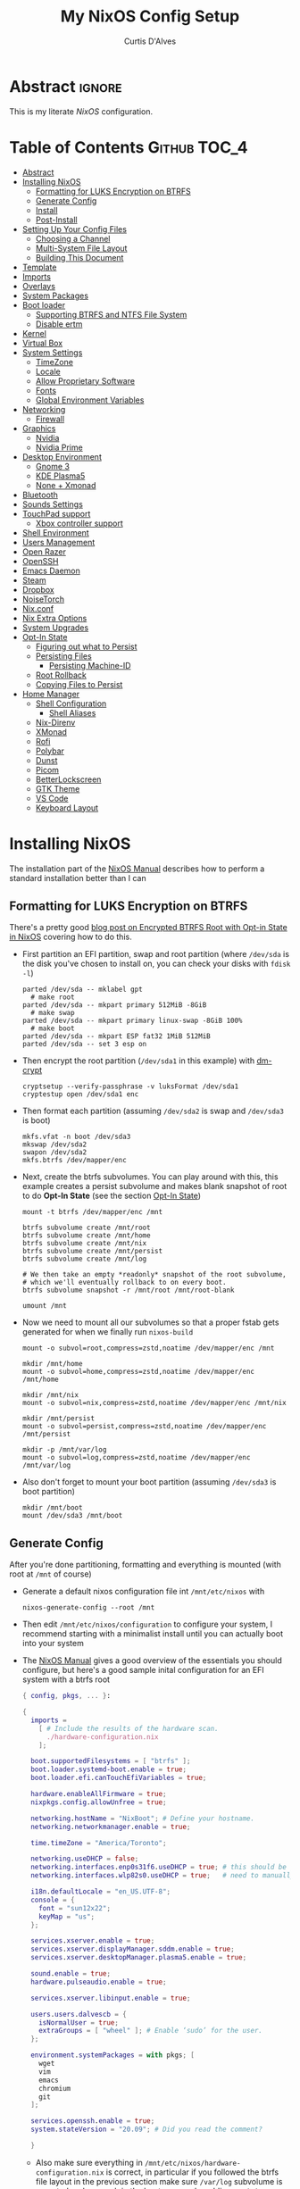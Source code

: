 * Header                                                             :noexport:
# -*- mode: org; -*-
# (my/execute-startup-blocks)

#+TITLE: My NixOS Config Setup
#+AUTHOR: Curtis D'Alves
#+EMAIL: curtis.dalves@gmail.com
#+DESCRIPTION: My NixOS Configuration File, Written in Org-mode.
#+STARTUP: indent lognoteclock-out
#+OPTIONS: html-postamble:nil toc:nil d:nil num:nil :results nil
#+PROPERTY: header-args :tangle init.el :comments link :results none

* Abstract :ignore:
  :PROPERTIES:
  :CUSTOM_ID: Abstract
  :END:

  This is my literate [[nixos.org/manual/nixos/stable][NixOS]] configuration.

* Table of Contents                                            :Github:TOC_4:
  :PROPERTIES:
  :CUSTOM_ID: Table-of-Contents
  :END:
- [[#abstract][Abstract]]
- [[#installing-nixos][Installing NixOS]]
  - [[#formatting-for-luks-encryption-on-btrfs][Formatting for LUKS Encryption on BTRFS]]
  - [[#generate-config][Generate Config]]
  - [[#install][Install]]
  - [[#post-install][Post-Install]]
- [[#setting-up-your-config-files][Setting Up Your Config Files]]
  - [[#choosing-a-channel][Choosing a Channel]]
  - [[#multi-system-file-layout][Multi-System File Layout]]
  - [[#building-this-document][Building This Document]]
- [[#template][Template]]
- [[#imports][Imports]]
- [[#overlays][Overlays]]
- [[#system-packages][System Packages]]
- [[#boot-loader][Boot loader]]
  - [[#supporting-btrfs-and-ntfs-file-system][Supporting BTRFS and NTFS File System]]
  - [[#disable-ertm][Disable ertm]]
- [[#kernel][Kernel]]
- [[#virtual-box][Virtual Box]]
- [[#system-settings][System Settings]]
  - [[#timezone][TimeZone]]
  - [[#locale][Locale]]
  - [[#allow-proprietary-software][Allow Proprietary Software]]
  - [[#fonts][Fonts]]
  - [[#global-environment-variables][Global Environment Variables]]
- [[#networking][Networking]]
  - [[#firewall][Firewall]]
- [[#graphics][Graphics]]
  - [[#nvidia][Nvidia]]
  - [[#nvidia-prime][Nvidia Prime]]
- [[#desktop-environment][Desktop Environment]]
  - [[#gnome-3][Gnome 3]]
  - [[#kde-plasma5][KDE Plasma5]]
  - [[#none--xmonad][None + Xmonad]]
- [[#bluetooth][Bluetooth]]
- [[#sounds-settings][Sounds Settings]]
- [[#touchpad-support][TouchPad support]]
  - [[#xbox-controller-support][Xbox controller support]]
- [[#shell-environment][Shell Environment]]
- [[#users-management][Users Management]]
- [[#open-razer][Open Razer]]
- [[#openssh][OpenSSH]]
- [[#emacs-daemon][Emacs Daemon]]
- [[#steam][Steam]]
- [[#dropbox][Dropbox]]
- [[#noisetorch][NoiseTorch]]
- [[#nixconf][Nix.conf]]
- [[#nix-extra-options][Nix Extra Options]]
- [[#system-upgrades][System Upgrades]]
- [[#opt-in-state][Opt-In State]]
  - [[#figuring-out-what-to-persist][Figuring out what to Persist]]
  - [[#persisting-files][Persisting Files]]
    - [[#persisting-machine-id][Persisting Machine-ID]]
  - [[#root-rollback][Root Rollback]]
  - [[#copying-files-to-persist][Copying Files to Persist]]
- [[#home-manager][Home Manager]]
  - [[#shell-configuration][Shell Configuration]]
    - [[#shell-aliases][Shell Aliases]]
  - [[#nix-direnv][Nix-Direnv]]
  - [[#xmonad][XMonad]]
  - [[#rofi][Rofi]]
  - [[#polybar][Polybar]]
  - [[#dunst][Dunst]]
  - [[#picom][Picom]]
  - [[#betterlockscreen][BetterLockscreen]]
  - [[#gtk-theme][GTK Theme]]
  - [[#vs-code][VS Code]]
  - [[#keyboard-layout][Keyboard Layout]]

* Installing NixOS 
The installation part of the [[https://nixos.org/manual/nixos/stable/index.html#ch-installation][NixOS Manual]] describes how to perform a standard
installation better than I can

** Formatting for LUKS Encryption on BTRFS
There's a pretty good [[https://mt-caret.github.io/blog/posts/2020-06-29-optin-state.html][blog post on Encrypted BTRFS Root with Opt-in State in
NixOS]] covering how to do this. 

- First partition an EFI partition, swap and root
  partition (where ~/dev/sda~ is the disk you've chosen to install on, you can
  check your disks with ~fdisk -l~)
  #+BEGIN_SRC shell :tangle no
  parted /dev/sda -- mklabel gpt
    # make root
  parted /dev/sda -- mkpart primary 512MiB -8GiB
    # make swap
  parted /dev/sda -- mkpart primary linux-swap -8GiB 100%
    # make boot
  parted /dev/sda -- mkpart ESP fat32 1MiB 512MiB
  parted /dev/sda -- set 3 esp on
  #+END_SRC
- Then encrypt the root partition (~/dev/sda1~ in this example)  with [[https://wiki.archlinux.org/index.php/Dm-crypt][dm-crypt]]
  #+BEGIN_SRC shell :tangle no
  cryptsetup --verify-passphrase -v luksFormat /dev/sda1
  cryptestup open /dev/sda1 enc
  #+END_SRC
- Then format each partition (assuming ~/dev/sda2~ is swap and ~/dev/sda3~ is boot)
  #+BEGIN_SRC shell :tangle no
  mkfs.vfat -n boot /dev/sda3 
  mkswap /dev/sda2
  swapon /dev/sda2
  mkfs.btrfs /dev/mapper/enc
  #+END_SRC
- Next, create the btrfs subvolumes. You can play around with this, this example
  creates a persist subvolume and makes blank snapshot of root to do *Opt-In
  State* (see the section [[#opt-in-state][Opt-In State]])
  #+BEGIN_SRC shell :tangle no
  mount -t btrfs /dev/mapper/enc /mnt

  btrfs subvolume create /mnt/root
  btrfs subvolume create /mnt/home
  btrfs subvolume create /mnt/nix
  btrfs subvolume create /mnt/persist
  btrfs subvolume create /mnt/log

  # We then take an empty *readonly* snapshot of the root subvolume,
  # which we'll eventually rollback to on every boot.
  btrfs subvolume snapshot -r /mnt/root /mnt/root-blank

  umount /mnt
  #+END_SRC
- Now we need to mount all our subvolumes so that a proper fstab gets generated
  for when we finally run ~nixos-build~
  #+BEGIN_SRC shell :tangle no
  mount -o subvol=root,compress=zstd,noatime /dev/mapper/enc /mnt

  mkdir /mnt/home
  mount -o subvol=home,compress=zstd,noatime /dev/mapper/enc /mnt/home

  mkdir /mnt/nix
  mount -o subvol=nix,compress=zstd,noatime /dev/mapper/enc /mnt/nix

  mkdir /mnt/persist
  mount -o subvol=persist,compress=zstd,noatime /dev/mapper/enc /mnt/persist

  mkdir -p /mnt/var/log
  mount -o subvol=log,compress=zstd,noatime /dev/mapper/enc /mnt/var/log
  #+END_SRC
- Also don't forget to mount your boot partition (assuming ~/dev/sda3~ is boot
  partition)
  #+BEGIN_SRC shell :tangle no
  mkdir /mnt/boot
  mount /dev/sda3 /mnt/boot
  #+END_SRC
  
** Generate Config
After you're done partitioning, formatting and everything is mounted (with root
at ~/mnt~ of course)
- Generate a default nixos configuration file int ~/mnt/etc/nixos~ with
  #+BEGIN_SRC shell :tangle no
  nixos-generate-config --root /mnt
  #+END_SRC
- Then edit ~/mnt/etc/nixos/configuration~ to configure your system, I recommend
  starting with a minimalist install until you can actually boot into your
  system
- The [[https://nixos.org/manual/nixos/stable/index.html#ch-installation][NixOS Manual]] gives a good overview of the essentials you should configure,
  but here's a good sample inital configuration for an EFI system with a btrfs root
  #+BEGIN_SRC nix :tangle no
  { config, pkgs, ... }:

  {
    imports =
      [ # Include the results of the hardware scan.
        ./hardware-configuration.nix
      ];

    boot.supportedFilesystems = [ "btrfs" ];
    boot.loader.systemd-boot.enable = true;
    boot.loader.efi.canTouchEfiVariables = true;

    hardware.enableAllFirmware = true;
    nixpkgs.config.allowUnfree = true;

    networking.hostName = "NixBoot"; # Define your hostname.
    networking.networkmanager.enable = true;

    time.timeZone = "America/Toronto";

    networking.useDHCP = false;
    networking.interfaces.enp0s31f6.useDHCP = true; # this should be generated for you
    networking.interfaces.wlp82s0.useDHCP = true;   # need to manually turn on any network interfaces

    i18n.defaultLocale = "en_US.UTF-8";
    console = {
      font = "sun12x22";
      keyMap = "us";
    };

    services.xserver.enable = true;
    services.xserver.displayManager.sddm.enable = true;
    services.xserver.desktopManager.plasma5.enable = true;

    sound.enable = true;
    hardware.pulseaudio.enable = true;

    services.xserver.libinput.enable = true;

    users.users.dalvescb = {
      isNormalUser = true;
      extraGroups = [ "wheel" ]; # Enable ‘sudo’ for the user.
    };

    environment.systemPackages = with pkgs; [
      wget 
      vim
      emacs
      chromium
      git
    ];
  
    services.openssh.enable = true;
    system.stateVersion = "20.09"; # Did you read the comment?

    }
    #+END_SRC
  - Also make sure everything in ~/mnt/etc/nixos/hardware-configuration.nix~ is
    correct, in particular if you followed the btrfs file layout in the previous
    section make sure ~/var/log~ subvolume is mounted early enough in the boot
    process by adding ~neededForBoot = true~, i.e.
    #+BEGIN_SRC nix :tangle no
    fileSystems."/var/log" =
      { device = "/dev/disk/by-uuid/f73c53b7-ae6c-4240-89c3-511ad918edcc";
        fsType = "btrfs";
        options = [ "subvol=log" "compress=zstd" "noatime" ];
        neededForBoot = true;
      };
  #+END_SRC
  
** Install
Finally, after you've you have generated and edited your configuration, simply
run
#+BEGIN_SRC shell :tangle no
nixos-install
reboot
#+END_SRC

** Post-Install
After a successful installation you should 
- begin properly configuring ~/mnt/etc/nixos/configuration~
- if you followed the btrfs subvolume setup in [[#formatting-for-luks-encryption-on-btrfs][Formatting for LUKS Encryption on
  BTRFS]] optionally enable [[#opt-in-state][Opt-In State]]
  
* Setting Up Your Config Files
[[#building-this-document][Building This Document]] will generate a file ~common-configuration.nix~, which is
designed to be imported by your main ~configuration.nix~ that will contain any
system specific information so that the majority of your config can be shared by
multiple systems 

** Choosing a Channel
NixOS will default to the most recent stable channel (at the time of writing
this 20.09). To list the current channel you're on
#+BEGIN_SRC shell :tangle no
sudo nix-channel --list
  nixos https://nixos.org/channels/nixos-20.09
#+END_SRC
I use the nixos-unstable channel (it's not really that unstable, and makes NixOS
more of a rolling-release distro like Arch). Switch channels with
#+BEGIN_SRC shell :tangle no
sudo nix-channel --add https://nixos.org/channels/nixos-unstable nixos
sudo nix-channel --update
#+END_SRC
and then rebuild and upgrade (you should upgrade every time you do a nix-channel update)
#+BEGIN_SRC shell :tangle no
sudo nixos-rebuild switch --upgrade
#+END_SRC

** Multi-System File Layout
- Clone this repository to your home, i.e. if ~<user>~ is your username:
  ~/home/<user>/nixconfig~
- Create a new directory in the repo to store system specific configuration
  files, i.e. if <hostname> is your hostname create the directory:
  ~/home/<user>/nixconfig/<hostname>~
- Copy your generated ~/etc/nixos/hardware-configuration.nix~ into
  ~/home/<user>/nixconfig/<hostname>~
- Create a main configuration file
  ~/home/<user>/nixconfig/<hostname>/configuration.nix~ which will import the
  other configurations and contain any system specific config, for example:
  #+BEGIN_SRC nix :tangle no

  {
    imports =
      [ 
        ./hardware-configuration.nix
        ../common-configuration.nix
        ./user-configuration.nix
      ];

    networking.hostName = "<hostname>"; # replace with actual hostname
    nix.nixPath = [
      "home-manager=/nix/var/nix/profiles/per-user/root/channels/home-manager"
      "nixpkgs=/nix/var/nix/profiles/per-user/root/channels/nixos/nixpkgs"
      "nixos-config=/home/<user>/nixconfig/${config.networking.hostName}/configuration.nix"
    ];


    networking.useDHCP = false;
    networking.interfaces.<interface>.useDHCP = true; # replace wiht actual networking interfaces

    fileSystems."/var/log".neededForBoot = true;
  }
  #+END_SRC
- Create a ~/home/<user>/nixconfig/<hostname>/user-configuration.nix~ and setup
  your user configuration (see [[#users-management][Users Management]])

- ~nix.nixPath~ will change your default ~nixo-config~ path from ~/etc/nixos~,
  but the first time you rebuild you'll have to specify this manually, i.e.
  #+BEGIN_SRC shell :tangle no
  nixos-rebuild -I /home/<user>/nixconfig/<hostname>/configuration.nix switch
  #+END_SRC
  
** Building This Document
This is an Emacs [[https://orgmode.org][Org Mode]] document, and thus needs emacs to be
built. However, on a fresh NixOS installation you can build this from a
temporary shell environment via
#+BEGIN_SRC sh :tangle no :results output silent 
nix-shell -p emacs
emacs --file NixOSConfiguration.org --eval '(progn (org-babel-tangle) (kill-emacs))'
#+END_SRC
However, I recommend you first do a basic install as laid out in [[#installing-nixos][Installing
NixOS]], then using ~org-babel-tangle~ from within emacs.

* Template
  - The NixOS configuration file is actually a /Nix expression/, which is the Nix
    package manager's purely functional language for describing how to build
    packages.
  - The first line (~{ config, pkgs, ... }~) denotes that  this is actually a
    function that takes at least two arguments ~config~ and ~pkgs~. The function
    returns a set of *option definitions* ~{ <<insert-config-here>> }~ (i.e. where
    the entirety of the configuration code in this document is inserted)
    
    #+BEGIN_SRC nix :tangle common-configuration.nix :noweb yes
    # Edit this configuration file to include configuration common between hosts
    # NOTE this was generated from the org file NixOSConfiguration.org
    { config, pkgs, ... }:

    {
      <<insert-config-here>>
    }
    #+END_SRC
    
* Imports
Import other modules (and [[https://nix-community.github.io/home-manager/index.html#sec-install-nixos-module][Home Manager]]) here
#+BEGIN_SRC nix :tangle no :noweb-ref insert-config-here
imports = [ <home-manager/nixos> ];
#+END_SRC
*NOTE* to import home-manager this way you need to add it to nix channels with
#+BEGIN_SRC shell :tangle no
sudo nix-channel --add https://github.com/nix-community/home-manager/archive/master.tar.gz home-manager
sudo nix-channel --update
#+END_SRC
Also make sure home-manager is in your ~NIX_PATH~ variable (see [[#multi-system-file-layout][Multi-System
File Layout]] for an example of how/where to set it)

* Overlays
Overlays provide a method to extend and change the imported nixpkgs. See
[[https://nixos.wiki/wiki/Overlays][Overlays]] for details

#+BEGIN_SRC nix :tangle no :noweb-ref insert-config-here
nixpkgs.overlays = let
    # this overlay is just a tmp fix for a steam update issue, track here https://github.com/ValveSoftware/steam-runtime/issues/462
    # remove me when the issue is fixed
    overlay =(self: super: { steam = super.steam.override { extraPkgs = pkgs: with pkgs; [ pango harfbuzz libthai ]; }; } ) ;
  in [ overlay ];
#+END_SRC

* System Packages
Install packages system-wide by adding them to ~environment.systemPackages~.
*NOTE* multiple declarations (between modules) will result in /merging/ of this
list, so not necessarily all installed system packages need to be located here
#+BEGIN_SRC nix :tangle no :noweb-ref insert-config-here
environment.systemPackages = with pkgs; [
  wget
  ispell
  vim
  emacs
  git
  imagemagick
  subversion
  firefox-bin
  chromium
  brave
  discord
  nix-index
  libva
  libva-utils
  razergenie
  linuxPackages_5_10.openrazer
  pciutils
  arc-kde-theme
  # plasma5.kwallet-pam
  # plasma5.sddm-kcm
  haskellPackages.stack
  (haskell-language-server.override { supportedGhcVersions = [ "884" "8107" ]; })
  haskellPackages.Agda
  haskellPackages.implicit-hie
  python3Full
  snapper
  python38Packages.setuptools
  # emacs26Packages.agda2-mode
  agda
  agda-pkg
  texlive.combined.scheme-full
  alacritty
  libsForQt5.ark
  zip
  unzip
  unrar
  mattermost-desktop
  slack
  teams
  zoom-us
  snapper
  # steam
  # steam-run
  chntpw
  ntfs3g
  libsForQt5.plasma-integration
  libsForQt5.plasma-browser-integration
  libsForQt5.kdeconnect-kde
  xorg.xkill
  htop
  linuxPackages_5_10.xpadneo
  gsmartcontrol
  smartmontools
  pkg-config
  alsaLib
  xorg.xrandr
  arandr
  killall
  libnotify
  jupyter
  pandoc
  libreoffice
  rnnoise-plugin
  # noisetorch
  vulkan-tools
  vulkan-loader
  vulkan-validation-layers
  python27Packages.pygments
  ipopt
  docker
  # haskell.packages.ghc883.haskell-language-server
  glmark2
  ripgrep
  ripgrep-all
  # dropbox - we don't need this in the environment. systemd unit pulls it in
  dropbox-cli
  nodePackages.mermaid-cli
  graphviz
  xdot
  haskellPackages.graphmod
  obs-studio
  vlc
  haruna
  mkvtoolnix
  betterlockscreen
  niv
  shotcut
  gnome.nautilus
  gnome.sushi
];
#+END_SRC

* Boot loader
 Configure the GRUB 2 bootloader on UEFI with
 #+BEGIN_SRC nix :tangle no :noweb-ref insert-config-here
 # Use the GRUB 2 boot loader (with EFI support)
 boot.loader.grub.enable = true;
 boot.loader.grub.version = 2;
 boot.loader.grub.device = "nodev";
 boot.loader.grub.efiSupport = true;
 boot.loader.grub.useOSProber = true;
 boot.loader.grub.fsIdentifier = "label";
 boot.loader.grub.efiInstallAsRemovable = true;
 boot.loader.efi.efiSysMountPoint = "/boot";

 # Use the systemd-boot EFI boot loader.
 # boot.loader.systemd-boot.enable = true;
 # boot.loader.efi.canTouchEfiVariables = true;
 #+END_SRC

** Supporting BTRFS and NTFS File System
If using a BTRFS filesystem add it to ~boot.supportedFilesystems~ and enable
~boot.hardware.enableAllFirmware~
#+BEGIN_SRC nix :tangle no :noweb-ref insert-config-here
boot.supportedFilesystems = [ "btrfs" "ntfs" ];
hardware.enableAllFirmware = true;
#+END_SRC

** Disable ertm
For some reason .. you need to disable ertm to bluetooth pair a xbox controller
#+BEGIN_SRC nix :tangle no :noweb-ref insert-config-here
boot.extraModprobeConfig = '' options bluetooth disable_ertm=1 '';
#+END_SRC

* Kernel
See [[https://nixos.wiki/wiki/Linux_kernel][NixOS Wiki Linux Kernel]] for details on selecting a kernel. If you don't
specify a kernel, it'll default to a the "latest" lts kernel
#+BEGIN_SRC nix :tangle no :noweb-ref insert-config-here
boot.kernelPackages = pkgs.linuxPackages_5_10;
#+END_SRC

* Virtual Box
If installing NixOS inside of a virtual box (which is a great way to develop a
config) make sure to enable Guest Additions to get some nice extra features
including much better video support (add this to your hosts ~configuration.nix~)
  #+BEGIN_SRC nix :tangle no 
  virtualisation.virtualbox.guest.enable = true;
  #+END_SRC

* System Settings
** TimeZone
See [[https://en.wikipedia.org/wiki/List_of_tz_database_time_zones][list of tz database time zones]] for possible options
#+BEGIN_SRC nix :tangle no :noweb-ref insert-config-here
time.timeZone = "America/Toronto";
#+END_SRC

** Locale
Use the command ~locale -a~ to see a list of valid locales
#+BEGIN_SRC nix :tangle no :noweb-ref insert-config-here
i18n.defaultLocale = "en_US.UTF-8";
console = {
  font = pkgs.lib.mkForce "sun12x22";
  keyMap = pkgs.lib.mkForce "us";
};
#+END_SRC

** Allow Proprietary Software
Because NixOS is high and mighty Open Source software you need to manually specify
the installation of propriety (unfree) software is allowed (see the
[[https://nixos.wiki/wiki/FAQ/How_can_I_install_a_proprietary_or_unfree_package%3F][NixOS Wiki on Proprietary Packages]])
#+BEGIN_SRC nix :tangle no :noweb-ref insert-config-here
nixpkgs.config.allowUnfree = true;
#+END_SRC

** Fonts
Install fonts by adding them to ~fonts.fonts.pkgs~ (use override to select fonts
from a big package) see [[https://nixos.wiki/wiki/Fonts][NixOS Wiki Fonts]] for details
#+BEGIN_SRC nix :tangle no :noweb-ref insert-config-here
fonts = {
  fonts = with pkgs; [
      dejavu_fonts
      (nerdfonts.override { fonts = [ "DejaVuSansMono" ]; } )
      source-code-pro
      emacs-all-the-icons-fonts
      jetbrains-mono
      font-awesome
      hack-font
      inconsolata
      inconsolata-nerdfont
    ];
};
#+END_SRC

** Global Environment Variables
Set global environment variables (to be initialized in /etc/profile) here
#+BEGIN_SRC nix :tangle no :noweb-ref insert-config-here
environment.variables =
  {
    # In firefox in about:config I switched gfx.webrender.all to true to fix bug causing
    # lag under high gpu load. 
    # But this introduced a new bug! that is fixed by this environment variable
    MOZ_X11_EGL = "1";
    HOSTNAME = "${config.networking.hostName}";
  };
#+END_SRC
* Networking
- The hostname and DHCP settings should already be set in your
  ~configuration.nix~ (see [[#multi-system-file-layout][Multi-System File Layout]])
- Enable network manager with
#+BEGIN_SRC nix :tangle no :noweb-ref insert-config-here
networking.networkmanager.enable = true;
#+END_SRC

** Firewall
Open TCP/UDP ports on which incoming connects are accepted:
  - *KDE Connect* ports: 1714-1764
  - *Dropbox* ports: 17500
#+BEGIN_SRC nix :tangle no :noweb-ref insert-config-here
networking.firewall.allowedTCPPortRanges = [
  # KDE Connect
  {
    from = 1714;
    to = 1764;
  }
  # Dropbox
  {
    from = 17500;
    to = 17500;
  }
];

networking.firewall.allowedUDPPortRanges = [
  # KDE Connect
  {
    from = 1714;
    to = 1764;
  }
  # Dropbox
  {
    from = 17500;
    to = 17500;
  }
];
#+END_SRC

* Graphics
Because graphics drivers vary from system to system, I put the configuration for
them in their own modules (separate from the ~common-configuration.nix~ file the
rest of this document generates. The two main configurations I have are
- ~nvidia.nix~ standard proprietary nvidia driver that uses just a discrete gpu
- ~nvidiaprime.nix~
** Nvidia
A simple setup for a dedicated nvidia MXM card can be done via the following
configuration
#+BEGIN_SRC nix :tangle nvidia.nix
{pkgs, ... }:

{
  services.xserver.videoDrivers = [ "nvidia" ];
  # services.xserver.dpi = 96;
  hardware.opengl = {
    enable = true;
    extraPackages = with pkgs; [
        vaapiIntel
        vaapiVdpau
        libvdpau-va-gl
      ];
    setLdLibraryPath = true;
    driSupport = true;
    driSupport32Bit = true;
  };
}
#+END_SRC

** Nvidia Prime
For a laptop with dedicated and integrated graphics, you can operate in hybrid
mode (to get the power of the dedicated gpu when necessary and power saving with
integrated) using Nvidia Optimus via the following configuration
#+BEGIN_SRC nix :tangle nvidiaprime.nix
{pkgs, ... }:

{
  # environment.systemPackages = [ nvidia-offload ]; 
  # services.xserver.videoDrivers = [ "intel" "modesetting" "nvidia" ];
  services.xserver.videoDrivers = [ "nvidia" ];
  services.xserver.dpi = 96;
  hardware.nvidia.prime = {
    # offload.enable = true;
    sync.enable = true;
    # Bus ID of the Intel GPU. You can find it using lspci, either under 3D or VGA
    intelBusId = "PCI:0:2:0";

    # Bus ID of the NVIDIA GPU. You can find it using lspci, either under 3D or VGA
    nvidiaBusId = "PCI:1:0:0";
  };
  hardware.opengl = {
    enable = true;
    extraPackages = with pkgs; [
        vaapiIntel
        vaapiVdpau
        libvdpau-va-gl
      ];
  };
  hardware.opengl.driSupport32Bit = true;
}
#+END_SRC
*NOTE* it requires ~nixpkgs.config.allowUnfree~ enabled (see [[#allow-proprietary-software][Allow Proprietary Software]])

* Desktop Environment
** Gnome 3
#+BEGIN_SRC nix :tangle no 
services.xserver.enable = true;
services.xserver.displayManager.gdm.enable = true;
services.xserver.desktopManager.gnome3.enable = true;
#+END_SRC

** KDE Plasma5
#+BEGIN_SRC nix :tangle no 
services.xserver.enable = true;
# services.xserver.displayManager.sddm.enable = true;
services.xserver.displayManager.lightdm.enable = true;
services.xserver.desktopManager.plasma5.enable = true;
#+END_SRC

Global Theme doesn't seem to work (for downloading/installing new themes) but
- You can download new themes from the [[https://store.kde.org][KDE Store]] (say ~Sweet.tar.xz~) and
  install them (mutably) with
  #+BEGIN_SRC shell :tangle no
  kpackagetool5 -t Plasma/LookAndFeel -i Sweet.tar.xz
  #+END_SRC
- This installs the theme in ~$HOME/.local/share/plasma/look-and-feel~
- To switch the theme on, either edit ~$HOME/.config/plasmarc~ manually or do so
  with 
  #+BEGIN_SRC shell :tangle no
  kwriteconfig5 --key Theme Sweet
  #+END_SRC

** None + Xmonad
#+BEGIN_SRC nix :tangle no :noweb-ref insert-config-here
services = {
  gnome.gnome-keyring.enable = true;
  gnome.sushi.enable = true;
  upower.enable = true;
  
  dbus = {
    enable = true;
    packages = [ pkgs.gnome3.dconf ];
  };

  xserver.enable = true;

  xserver.displayManager.defaultSession = "none+xmonad";

  xserver.windowManager.xmonad = {
    enable = true;
    enableContribAndExtras = true;
  };
  
  xserver.layout = "us";
  xserver.xkbOptions = "ctrl:swapcaps"; # this stopped working on home-manager update. needs to be set through home.keyboard.options now?
};

console.useXkbConfig = true;
systemd.services.upower.enable = true;
#+END_SRC

* Bluetooth
Enable bluetooth support with one simple line (see
[[https://nixos.wiki/wiki/Bluetooth][NixOS Wiki Bluetooth]] for further details)
#+BEGIN_SRC nix :tangle no :noweb-ref insert-config-here
hardware.bluetooth.enable = true;
services.blueman.enable = true;
#+END_SRC

* Sounds Settings
Sound should be enabled through [[https://nixos.wiki/wiki/PulseAudio][Pulse Audio]]. The default install is a
lightweight version, to build a fully install (needed for some bluetooth
headsets) you'll need to specify ~pkgs.pulseaudioFull~
 #+BEGIN_SRC nix :tangle no :noweb-ref insert-config-here
 sound.enable = true;
 hardware.pulseaudio = {
    enable = true;
    support32Bit = true;
    # NixOS allows either a lightweight build (default) or full build of PulseAudio to be installed.
    # Only the full build has Bluetooth support, so it must be selected here.
    package = pkgs.pulseaudioFull;
 };
 #+END_SRC
 You may also need to add users to the ~audio~ group (see [[#users-management][Users Management]])
 
* TouchPad support
To enable touchpad support through [[https://wiki.archlinux.org/index.php/Libinput][LibInput]] add
#+BEGIN_SRC nix :tangle no :noweb-ref insert-config-here
services.xserver.libinput.enable = true;
#+END_SRC

** Xbox controller support
#+BEGIN_SRC nix :tangle no :noweb-ref insert-config-here
hardware.xpadneo.enable = true;
#+END_SRC

* Shell Environment
Enable the default shell (i.e. bash,zhs,fish,etc) here
#+BEGIN_SRC nix :tangle no :noweb-ref insert-config-here
programs.zsh.enable = true;
programs.fish.enable = true;
#+END_SRC
To set the default shell see the next section ([[#users-management][Users Management]])

* Users Management
I like to declaretively set my user configurations, including their password via
a ~hashedPassword~. Because of this, I keep my user configuration in a seperate
file ~user-configuration.nix~ that I import and do not include in this document
or GitHub repo.

An example of this file is
#+BEGIN_SRC nix :tangle no 
{ config, pkgs, ... }:

{
  users.mutableUsers = false;

  users.users.dalvescb = {
    isNormalUser = true;
    home = "/home/dalvescb";
    extraGroups = [ "wheel" "networkmanager" ]; 
    shell = pkgs.zsh;
    hashedPassword = "asdl;fkjasdfnamsdcoimalkamxzcOIUZlknasdfkdf";
          # generate me with mkpasswd -m sha-512
  };

  # disable root password
  users.users.root.hashedPassword = "*";
}
#+END_SRC

* Open Razer
In order to use *razergenie* (installed in [[#system-packages][System Packages]]) to configure rgb for
razer peripherals, you need to enable the open razer daemon with
#+BEGIN_SRC nixos :tangle no :noweb-ref insert-config-here
hardware.openrazer.enable = true;
#+END_SRC
You also need to add your user to the ~plugdev~ group in your user configuration
(see  [[#users-management][Users Management]])

* OpenSSH
Enable OpenSSH
#+BEGIN_SRC nix :tangle no :noweb-ref insert-config-here
# Enable the OpenSSH daemon.
services.openssh.enable = true;
#+END_SRC

* Emacs Daemon
To install and enable the systemd user service for the Emacs daemon, add the
following
#+BEGIN_SRC nix :tangle no :noweb-ref insert-config-here
services.emacs.enable = true;
services.emacs.defaultEditor = true;
#+END_SRC

* Steam
To fix an issue with proton 5.13, steam now needs to be installed as a service
(for the foreseeable future?), and not in ~environment.system-packages~. See the
following [[https://github.com/NixOS/nixpkgs/pull/114024][pull request]] for details
#+BEGIN_SRC nix :tangle no :noweb-ref insert-config-here
programs.steam.enable = true;
#+END_SRC

* Dropbox
Unfortunately there's no Dropbox module in nixpkgs, however the [[https://nixos.wiki/wiki/Dropbox][NixOS
Wiki on Dropbox]] provides instructions for adding support via a service like so
#+BEGIN_SRC nix :tangle no :noweb-ref insert-config-here
systemd.user.services.dropbox = {
    description = "Dropbox";
    wantedBy = [ "graphical-session.target" ];
    environment = {
      QT_PLUGIN_PATH = "/run/current-system/sw/" + pkgs.qt5.qtbase.qtPluginPrefix;
      QML2_IMPORT_PATH = "/run/current-system/sw/" + pkgs.qt5.qtbase.qtQmlPrefix;
    };
    serviceConfig = {
      ExecStart = "${pkgs.dropbox.out}/bin/dropbox";
      ExecReload = "${pkgs.coreutils.out}/bin/kill -HUP $MAINPID";
      KillMode = "control-group"; # upstream recommends process
      Restart = "on-failure";
      PrivateTmp = true;
      ProtectSystem = "full";
      Nice = 10;
    };
  };
#+END_SRC

* NoiseTorch
[[https://github.com/lawl/NoiseTorch][NoiseTorch]] is a real-time noise suppressor for Linux that works with PulseAudio
or Pipewire (it requires the setcap wrapper to run properly and thus needs to be
enabled as a service)
#+BEGIN_SRC nix :tangle no :noweb-ref insert-config-here
programs.noisetorch.enable = true;
#+END_SRC

* Nix.conf
These settings will configure settings int ~/etc/nix/nix.conf~

#+BEGIN_SRC nix :tangle no :noweb-ref insert-config-here
nix.binaryCachePublicKeys = [
  "hydra.iohk.io:f/Ea+s+dFdN+3Y/G+FDgSq+a5NEWhJGzdjvKNGv0/EQ=" # Binary Cache for Haskell.nix
];
nix.binaryCaches = [
  "https://hydra.iohk.io" # Binary Cache for Haskell.nix
];
#+END_SRC

* Nix Extra Options
The following extra options are needed by Home Manager for nix-direnv (see the
[[https://github.com/nix-community/nix-direnv][direnv github]] for details
#+BEGIN_SRC nix :tangle no :noweb-ref insert-config-here
nix.extraOptions = ''
                 keep-outputs = true
                 keep-derivations = true
                 '';
#+END_SRC

* System Upgrades
Configure how System Upgrades are performed here
#+BEGIN_SRC nix :tangle no :noweb-ref insert-config-here
# enables auto-updating
system.autoUpgrade.enable = false;
system.autoUpgrade.allowReboot = false;

# This value determines the NixOS release from which the default
# settings for stateful data, like file locations and database versions
# on your system were taken. It‘s perfectly fine and recommended to leave
# this value at the release version of the first install of this system.
# Before changing this value read the documentation for this option
# (e.g. man configuration.nix or on https://nixos.org/nixos/options.html).
system.stateVersion = "20.09"; # Did you read the comment?
#+END_SRC

* Opt-In State
If you followed the formatting laid out in [[#formatting-for-luks-encryption-on-btrfs][Formatting for LUKS Encryption on
BTRFS]],
(i.e. you should have a BTRFS filesystem with the following subvolumes)
 - root ~/~
 - home ~/home~
 - nix ~/nix~
 - persist ~/persist~
 - log ~/var/log~
then it's possible to setup the root subvolume to restore to a snapshot
automatically each boot. This gives you a nice "clean OS smell" each time you
boot. The article [[https://mt-caret.github.io/blog/posts/2020-06-29-optin-state.html][Encypted Btrfs Root with Opt-in State on NixOS]] gives a good
overview of how to go about this.

Of course this comes at a cost, mainly sometimes you'll want certain files to
persist which will require extra work copying and symlinking to the ~persist~
subvolume

** Figuring out what to Persist
To figure out which files you may want to persist, you'll probably want to take a
diff of files that have changes from your current (in use) root partition and
the blank snapshot. To do this:
- First mount the root subvolume with
  #+BEGIN_SRC sh :tangle no
  sudo mkdir /mnt
  sudo mount -o subvol=/ /dev/mapper/enc /mnt
  ./fs-diff.sh
  #+END_SRC
- Then execute the following script
  #+BEGIN_SRC sh :tangle no
  #!/usr/bin/env bash
  # fs-diff.sh
  set -euo pipefail

  OLD_TRANSID=$(sudo btrfs subvolume find-new /mnt/root-blank 9999999)
  OLD_TRANSID=${OLD_TRANSID#transid marker was }

  sudo btrfs subvolume find-new "/mnt/root" "$OLD_TRANSID" |
  sed '$d' |
  cut -f17- -d' ' |
  sort |
  uniq |
  while read path; do
    path="/$path"
    if [ -L "$path" ]; then
      : # The path is a symbolic link, so is probably handled by NixOS already
    elif [ -d "$path" ]; then
      : # The path is a directory, ignore
    else
      echo "$path"
    fi
  done
  #+END_SRC

** Persisting Files
We copy files/directories in ~/etc/~ to their own spot in ~/persist/etc/~ to
make them persist (~/etc/nixos~ is a good example of a directory we need to do
this with) and use systemd's [[https://www.freedesktop.org/software/systemd/man/tmpfiles.d.html][tmpfiles.d]] to symlink files as necessary 
#+BEGIN_SRC nix :tangle no :noweb-ref insert-config-here
environment.etc = {
  # persist /etc/nixos
  nixos.source = "/persist/etc/nixos";
  NIXOS.source = "/persist/etc/NIXOS";
  # persist NetworkManager 
  "NetworkManager/system-connections".source = "/persist/etc/NetworkManager/system-connections";
  # persist adjtime
  # adjtime.source = "/persist/etc/adjtime";
};

systemd.tmpfiles.rules = [
 "L /var/lib/NetworkManager/secret_key - - - - /persist/var/lib/NetworkManager/secret_key"
 "L /var/lib/NetworkManager/seen-bssids - - - - /persist/var/lib/NetworkManager/seen-bssids"
 "L /var/lib/NetworkManager/timestamps - - - - /persist/var/lib/NetworkManager/timestamps"
 "L /var/lib/bluetooth - - - - /persist/var/lib/bluetooth"
];

security.sudo.extraConfig = ''
  # rollback results in sudo lectures after each reboot
  Defaults lecture = never
'';
#+END_SRC

*NOTE* the first time you add something to ~/persist~ you still need to manually
 copy them (see [[#copying-files-to-persist][Copying Files to Persist]])

*** Persisting Machine-ID
- The file ~/etc/machine-id~ is blank on first boot but then is given a unique
  value corresponding to your machine-id. We need to persist this for certain
  functionality (including persisting ~journald~ entries).
- *AFTER FIRST BOOT* add the following to your hosts ~configuration.nix~
  #+BEGIN_SRC nix :tangle no
  environment.etc."machine-id".text = "b7665d1914cd41dc93406d8488004eb0";
  #+END_SRC
- *WHERE* the above code is the generated machine-id inside ~/etc/machine-id~
  after first boot
- *NOTE* because this is unique to different hosts this isn't generated by this
  document in ~common-configuration.nix~, it must be added to
  ~configuration.nix~ manually
  
** Root Rollback
Finally, we need to configure NixOS to rollback the root subvolume (to our
root-blank snapshot) on boot
#+BEGIN_SRC nix :tangle no :noweb-ref insert-config-here
# Note `lib.mkBefore` is used instead of `lib.mkAfter` here.
boot.initrd.postDeviceCommands = pkgs.lib.mkBefore ''
  mkdir -p /mnt

  # We first mount the btrfs root to /mnt
  # so we can manipulate btrfs subvolumes.
  mount -o subvol=/ /dev/mapper/enc /mnt

  # While we're tempted to just delete /root and create
  # a new snapshot from /root-blank, /root is already
  # populated at this point with a number of subvolumes,
  # which makes `btrfs subvolume delete` fail.
  # So, we remove them first.
  #
  # /root contains subvolumes:
  # - /root/var/lib/portables
  # - /root/var/lib/machines
  #
  # I suspect these are related to systemd-nspawn, but
  # since I don't use it I'm not 100% sure.
  # Anyhow, deleting these subvolumes hasn't resulted
  # in any issues so far, except for fairly
  # benign-looking errors from systemd-tmpfiles.
  btrfs subvolume list -o /mnt/root |
  cut -f9 -d' ' |
  while read subvolume; do
    echo "deleting /$subvolume subvolume..."
    btrfs subvolume delete "/mnt/$subvolume"
  done &&
  echo "deleting /root subvolume..." &&
  btrfs subvolume delete /mnt/root

  echo "restoring blank /root subvolume..."
  btrfs subvolume snapshot /mnt/root-blank /mnt/root

  # Once we're done rolling back to a blank snapshot,
  # we can unmount /mnt and continue on the boot process.
  umount /mnt
'';
#+END_SRC

** Copying Files to Persist
NixOS will take care of creating the specified symlinks, but we still need to
manually move relevant files we adding them to ~/persist~ for the first time,
i.e. after the previous steps run
#+BEGIN_SRC shell :tangle no 
sudo nixos-rebuild boot

# persist NetworkManager
sudo mkdir -p /persist/etc/NetworkManager
sudo cp -r {,/persist}/etc/NetworkManager/system-connections
sudo mkdir -p /persist/var/lib/NetworkManager
sudo cp /var/lib/NetworkManager/{secret_key,seen-bssids,timestamps} /persist/var/lib/NetworkManager/
# persist nixos
sudo cp -r {,/persist}/etc/nixos
sudo cp -r {,/persist}/etc/NIXOS
# persist adjtime
sudo cp {,/persist}/etc/adjtime
# copy bluetooth
sudo cp -r /var/lib/bluetooth /persist/var/lib/
#+END_SRC

* Home Manager
NixOS configurations aren't designed to generate user-specific configurations
(i.e. user installed packages or config files located in ~$HOME~. To do this we
need the [[https://rycee.gitlab.io/home-manager/][Home Manager]] add on
#+BEGIN_SRC nix :tangle no :noweb yes :noweb-ref insert-config-here
home-manager.users.dalvescb = { pkgs, config, ... }: {
  nixpkgs.config.allowUnfree = true;
  home.packages = with pkgs; [
    gimp
    pavucontrol
    xorg.xmessage
    nitrogen
    font-awesome
    font-awesome-ttf      # used by polybar
    material-design-icons # used by polybar
    xmonad-log
    pasystray
    blueman
    networkmanagerapplet
    networkmanager_dmenu
    dmenu
    # (pkgs.linkFarm "dmenu" [ {
    #   name = "bin/dmenu";
    #   path = "${pkgs.rofi}/bin/rofi";
    # } ])
    gnome3.adwaita-icon-theme
    dunst
    arc-icon-theme
    steam-run
  ];
  
  <<insert-home-here>>
  
};
#+END_SRC
*NOTE*: You need to import home-manager before using it (see [[#imports][Imports]]). All the
 following home-manager specific configurations are inserted into ~<<insert-home-here>>~

** Shell Configuration
I use zsh with a couple of non-standard plugins
which have to be fetched manually from GitHub, including:
  - [[https://github.com/zsh-users/zsh-autosuggestions][ZSH Autosuggestions]]
  - [[https://github.com/zsh-users/zsh-syntax-highlighting][ZSH Syntax Highlighting]]
    
#+BEGIN_SRC nix :tangle no :noweb-ref insert-home-here
programs.zsh.enable = true;
programs.zsh.oh-my-zsh.enable = true;
programs.zsh.oh-my-zsh.plugins = [ "git" ];
programs.zsh.oh-my-zsh.theme = "amuse";

programs.zsh.plugins = let
  zsh-syntax-highlighting = {
     name = "zsh-syntax-highlighting";
     src = pkgs.fetchFromGitHub {
       owner = "zsh-users";
       repo = "zsh-syntax-highlighting";
       rev = "0.7.1";
       sha256 = "03r6hpb5fy4yaakqm3lbf4xcvd408r44jgpv4lnzl9asp4sb9qc0";
     };
   };
  zsh-autosuggestions = {
     name = "zsh-autosuggestions";
     src = pkgs.fetchFromGitHub {
       owner = "zsh-users";
       repo = "zsh-autosuggestions";
       rev = "v0.6.4";
       sha256 = "0h52p2waggzfshvy1wvhj4hf06fmzd44bv6j18k3l9rcx6aixzn6";
     };
   };
  in [ 
      zsh-syntax-highlighting
      zsh-autosuggestions
     ];
#+END_SRC

*** Shell Aliases
Instead of in .profile, .bash, etc create aliases declaratively here 
#+BEGIN_SRC nix :tangle no :noweb-ref insert-config-here
programs.zsh.shellAliases = { 
  e = "emacsclient";
  ec ="emacsclient -c";
};
#+END_SRC

** Nix-Direnv
A fast, persistent implementation of direnv's use-nix, see [[https://github.com/nix-community/nix-direnv][nix-direnv]] for
details
#+BEGIN_SRC nix :tangle no :noweb-ref insert-home-here
programs.direnv.enable = true;
programs.direnv.nix-direnv.enable = true;
#+END_SRC

** XMonad
[[https://xmonad.org][XMonad]] is a tiling window manager written and configured in Haskell (which is a
good enough reason alone to make it the window manager for me)
#+BEGIN_SRC nix :tangle no :noweb-ref insert-home-here
xsession = let
  extraCommands = ''
      if [ $HOSTNAME = NixMachine ] ; then
                ${pkgs.xorg.xrandr}/bin/xrandr --output DP-0 --primary --mode 2560x1440 --panning 2560x1440+1440+678 --rate 144.00 --output DP-2 --mode 2560x1440 --panning 2560x1440+4000+927 --rate 144.00 --right-of DP-0 --output DP-4 --rotate right --mode 2560x1440 --rate 60.00 --left-of DP-0
      fi 
  '';
in {
  enable = true;
  
  initExtra = extraCommands;
  
  windowManager.xmonad = {
    enable = true;
    enableContribAndExtras = true;
    extraPackages = hp: [
      hp.dbus
      hp.monad-logger
      hp.xmonad-contrib
      hp.xmobar
    ];
    config = ./xmonad/xmonad.hs;
  };
};
#+END_SRC

** Rofi
[[https://github.com/davatorium/rofi][Rofi]] is an application launcher, which is nice to have when you don't have a
full desktop manager so you don't have to launch everything from terminal
#+BEGIN_SRC nix :tangle no :noweb-ref insert-home-here
programs.rofi = {
  enable = true;
  terminal = "${pkgs.alacritty}/bin/alacritty";
  theme = ./rofi/theme.rafi;
  # package = pkgs.rofi.override { plugins = [ pkgs.rofi-file-browser ]; };
};
#+END_SRC

** Polybar
XMonad doesn't come with any sort of dock/bar by default, [[https://github.com/polybar/polybar][Polybar]] is a highly
customizable status bar that integrates with many different desktop
environments
#+BEGIN_SRC nix :tangle no :noweb-ref insert-home-here
services.polybar = let
  
  mypolybar = pkgs.polybar.override {
    alsaSupport = true;
    pulseSupport = true;
  };
  
  bluetoothScript = pkgs.callPackage ./polybar/bluetooth.nix {};
  bctl = ''
  [module/bctl]
  type = custom/script
  exec = ${bluetoothScript}/bin/bluetooth-ctl
  tail = true
  click-left = ${bluetoothScript}/bin/bluetooth-ctl --toggle &
  '';

  xmonad = ''
  [module/xmonad]
  type = custom/script
  exec = ${pkgs.xmonad-log}/bin/xmonad-log 

  tail = true
  '';

  primaryBar = ''
  [bar/primary]
  inherit = bar/main
  monitor = ''${env:MONITOR}
  modules-center = date
  modules-left   = ewmh
  tray-position  = right
  '';
  
  highDPIBar = ''
  [bar/highDPI]
  inherit = bar/main
  monitor = ''${env:MONITOR}
  modules-center = date
  modules-left   = ewmh
  modules-right  = battery backlight
  tray-position  = right
  dpi-x = 192
  dpi-y = 192
  tray-maxsize = 1000
  '';
  
in {
  enable = true;
  package = mypolybar;
  config = ./polybar/polybar.ini;
  extraConfig = xmonad + bctl + primaryBar + highDPIBar;
  script = ''
  if [ $HOSTNAME = "NixBot" ] ; then
    polybar highDPI 2>/home/dalvescb/.polybar_primary_error.log &
  else 
    polybar primary 2>/home/dalvescb/.polybar_primary_error.log &
  fi
  '';
};
#+END_SRC

** Dunst
[[https://dunst-project.org/][Dunst]] is a lightweight replacement for notification daemons provided by most
desktop environments. It's very customizable and isn't dependent on any toolkits
so fits into window manager centric setups (like XMonad with no Desktop Environment)
#+BEGIN_SRC nix :tangle no :noweb-ref insert-home-here
services.dunst = {
  enable = true;
  iconTheme = {
    name = "Arc";
    # package = pkgs.gnome3.adwaita-icon-theme;
    package = pkgs.arc-icon-theme;
    size = "16x16";
  };
  settings = {
    global = {
      monitor = 0;
      geometry = "500x50-50+65";
      shrink = "yes";
      transparency = 10;
      padding = 16;
      horizontal_padding = 16;
      font = "JetBrains Mono Medium 10";
      line_height = 4;
      format = ''<b>%s</b>\n%b'';
    };
  };
};
#+END_SRC

** Picom
[[https://github.com/yshui/picom][Picom]] is a compositor. Wtf is a compositor?? Kind of a weird thing, according to
[[https://en.wikipedia.org/wiki/Compositing_window_manager][Wikipedia]] a compositing window manager is a provides applications with an
off-screen buffer for each window. In simpler terms, if you want fancy blurring
and other window effects you need one
#+BEGIN_SRC nix :tangle no :noweb-ref insert-home-here
services.picom = {
    enable = true;
    # package = pkgs.picom.overrideDerivation (oldAttrs: {
    #   name = "picom-v8";
    #   src = pkgs.fetchurl {
    #     url = https://github.com/yshui/picom/archive/v8.tar.gz;
    #     sha256 = "03s8236jm9wfqaqqvrfhwwxyjbygh69km5z3x9iz946ab30a6fgq";
    #   };
    #   patches = [];
    # });
    # package = pkgs.picom.overrideAttrs(o: {
    #       src = pkgs.fetchFromGitHub {
    #         repo = "picom";
    #         owner = "ibhagwan";
    #         rev = "44b4970f70d6b23759a61a2b94d9bfb4351b41b1";
    #         sha256 = "0iff4bwpc00xbjad0m000midslgx12aihs33mdvfckr75r114ylh";
    #       };
    # });
    # activeOpacity = "1.0";
    # inactiveOpacity = "1.0";
    blur = true;
    backend = "glx";
    # experimentalBackends = true;
    fade = true;
    fadeDelta = 5;
    vSync = true;
    # opacityRule = [ 
    #                 "100:class_g   *?= 'Brave-browser'"
    #                 "60:class_g    *?= 'Alacritty'"
    #               ];
    
    shadow = true;
    shadowOpacity = "0.75";
    extraOptions = ''
                 xrender-sync-fence = true;
                 detect-client-opacity = true;
                 use-ewmh-active-win = true;
                 mark-ovredir-focused = false;
    '';
    #  mark-wmwin-focused = true;
    # inactive-opacity-override = true;
};
#+END_SRC
** BetterLockscreen
#+BEGIN_SRC nix :tangle no :noweb-ref insert-home-here
services.screen-locker = {
    enable = true;
    inactiveInterval = 30; # minutes
    lockCmd = "systemctl --user stop picom.service ; ${pkgs.betterlockscreen}/bin/betterlockscreen -l dim ; systemctl --user start picom.service";
    xautolockExtraOptions = [
      "Xautolock.killer: systemctl suspend"
    ];
  };
home.file.".config/betterlockscreenrc".source = ./betterlockscreen/betterlockscreenrc;
#+END_SRC
** GTK Theme
Even though gnome is not installed, you can still set the GTK theme for
any application that uses GTK
#+BEGIN_SRC nix :tangle no :noweb-ref insert-home-here
gtk = {
  enable = true;
  iconTheme = {
    name = "Adwaita-dark";
    package = pkgs.gnome3.adwaita-icon-theme;
  };
  theme = {
    name = "Adwaita-dark";
    package = pkgs.gnome3.adwaita-icon-theme;
  };
};
#+END_SRC

** VS Code
This will enable VS Code using buildFHSUserEnv so that you can install
extensions without having to declare them in this config
#+BEGIN_SRC nix :tangle no :noweb-ref insert-home-here
programs.vscode.enable = true;
programs.vscode.package = pkgs.vscode-fhs;
#+END_SRC

** Keyboard Layout
This will set the keyboard layout (which used to be set by services.xserver
#+BEGIN_SRC nix :tangle no :noweb-ref insert-home-here
home.keyboard = {
  layout = "us";
  options = [ "ctrl:swapcaps" ];
  };
#+END_SRC

* FlySpell Local Words                                                    :ignore: :noexport:

#  LocalWords:  UEFI unfree NixOS OpenSSH BTRFS subvolume subvolumes WiFi GPU
#  LocalWords:  systemd's Nvidia VA API KDE mutably Bluetooth bluetooth distro
#  LocalWords:  TouchPad nixos FlySpell XMonad Polybar compositing GTK Rofi
#  LocalWords:  dmenu Dunst centric Dropbox nixpkgs Picom Xbox BetterLockscreen
#  LocalWords:  buildFHSUserEnv direnv direnv's
